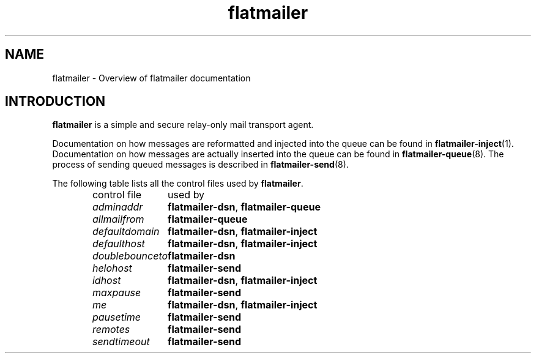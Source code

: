 .TH flatmailer 7
.SH NAME
flatmailer \- Overview of flatmailer documentation
.SH INTRODUCTION
.B flatmailer
is a simple and secure relay-only mail transport agent.
.P
Documentation on how messages are reformatted and injected into the
queue can be found in
.BR flatmailer-inject (1).
Documentation on how messages are actually inserted into the queue can
be found in
.BR flatmailer-queue (8).
The process of sending queued messages is described in
.BR flatmailer-send (8).
.P
The following table lists all the control files used by
.BR flatmailer .
.P
.RS
.nf
.ta 5c
control file	used by
.I adminaddr	\fBflatmailer-dsn\fR, \fBflatmailer-queue
.I allmailfrom	\fBflatmailer-queue
.I defaultdomain	\fBflatmailer-dsn\fR, \fBflatmailer-inject
.I defaulthost	\fBflatmailer-dsn\fR, \fBflatmailer-inject
.I doublebounceto	\fBflatmailer-dsn
.I helohost	\fBflatmailer-send
.I idhost	\fBflatmailer-dsn\fR, \fBflatmailer-inject
.I maxpause	\fBflatmailer-send
.I me		\fBflatmailer-dsn\fR, \fBflatmailer-inject
.I pausetime	\fBflatmailer-send
.I remotes	\fBflatmailer-send
.I sendtimeout	\fBflatmailer-send
.fi
.RE
